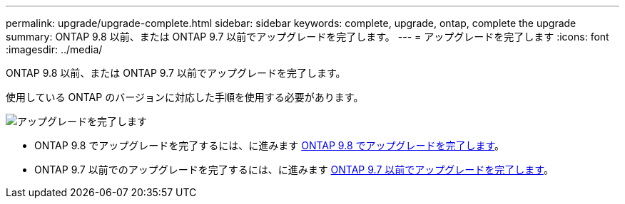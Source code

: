 ---
permalink: upgrade/upgrade-complete.html 
sidebar: sidebar 
keywords: complete, upgrade, ontap, complete the upgrade 
summary: ONTAP 9.8 以前、または ONTAP 9.7 以前でアップグレードを完了します。 
---
= アップグレードを完了します
:icons: font
:imagesdir: ../media/


[role="lead"]
ONTAP 9.8 以前、または ONTAP 9.7 以前でアップグレードを完了します。

使用している ONTAP のバージョンに対応した手順を使用する必要があります。

image::../upgrade/media/workflow_completing_upgrade_98_or_97x.png[アップグレードを完了します]

* ONTAP 9.8 でアップグレードを完了するには、に進みます xref:upgrade-complete-ontap-9-8.adoc[ONTAP 9.8 でアップグレードを完了します]。
* ONTAP 9.7 以前でのアップグレードを完了するには、に進みます xref:upgrade-complete-ontap-9-7-or-earlier.adoc[ONTAP 9.7 以前でアップグレードを完了します]。

